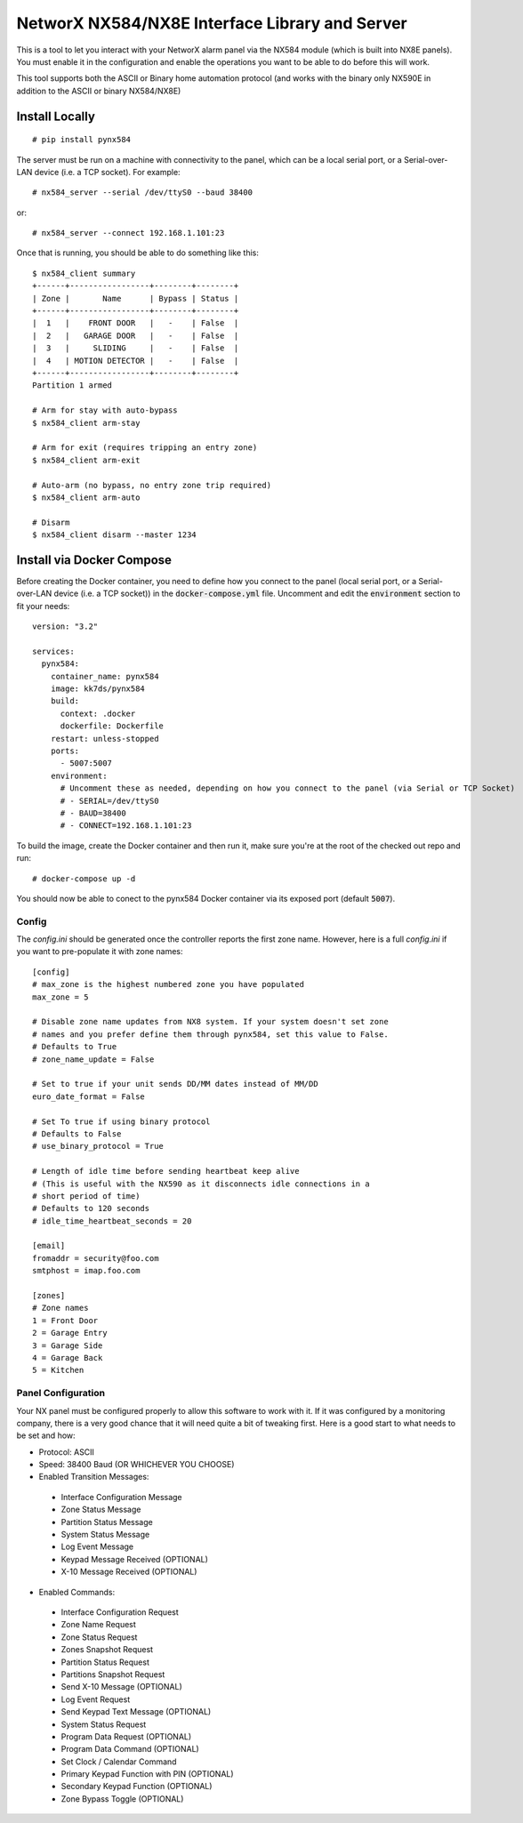 NetworX NX584/NX8E Interface Library and Server
===============================================

.. image:: https://github.com/kk7ds/pynx584/actions/workflows/test.yaml/badge.svg

This is a tool to let you interact with your NetworX alarm panel via
the NX584 module (which is built into NX8E panels). You must enable it
in the configuration and enable the operations you want to be able to
do before this will work.

This tool supports both the ASCII or Binary home automation
protocol (and works with the binary only NX590E in addition to the
ASCII or binary NX584/NX8E)

Install Locally
***************

::

 # pip install pynx584

The server must be run on a machine with connectivity to the panel,
which can be a local serial port, or a Serial-over-LAN device (i.e. a
TCP socket). For example::

 # nx584_server --serial /dev/ttyS0 --baud 38400

or::

 # nx584_server --connect 192.168.1.101:23

Once that is running, you should be able to do something like this::

 $ nx584_client summary
 +------+-----------------+--------+--------+
 | Zone |       Name      | Bypass | Status |
 +------+-----------------+--------+--------+
 |  1   |    FRONT DOOR   |   -    | False  |
 |  2   |   GARAGE DOOR   |   -    | False  |
 |  3   |     SLIDING     |   -    | False  |
 |  4   | MOTION DETECTOR |   -    | False  |
 +------+-----------------+--------+--------+
 Partition 1 armed

 # Arm for stay with auto-bypass
 $ nx584_client arm-stay

 # Arm for exit (requires tripping an entry zone)
 $ nx584_client arm-exit

 # Auto-arm (no bypass, no entry zone trip required)
 $ nx584_client arm-auto

 # Disarm
 $ nx584_client disarm --master 1234
 
Install via Docker Compose
**************************
Before creating the Docker container, you need to define how you connect to the panel (local serial port, or a Serial-over-LAN device (i.e. a TCP socket)) in the :code:`docker-compose.yml` file. Uncomment and edit the :code:`environment` section to fit your needs::

 version: "3.2"

 services:
   pynx584:
     container_name: pynx584
     image: kk7ds/pynx584
     build:
       context: .docker
       dockerfile: Dockerfile
     restart: unless-stopped
     ports:
       - 5007:5007
     environment:
       # Uncomment these as needed, depending on how you connect to the panel (via Serial or TCP Socket)
       # - SERIAL=/dev/ttyS0
       # - BAUD=38400
       # - CONNECT=192.168.1.101:23

To build the image, create the Docker container and then run it, make sure you're at the root of the checked out repo and run::

 # docker-compose up -d

You should now be able to conect to the pynx584 Docker container via its exposed port (default :code:`5007`).

Config
------

The `config.ini` should be generated once the controller reports the first
zone name. However, here is a full `config.ini` if you want to pre-populate
it with zone names::

 [config]
 # max_zone is the highest numbered zone you have populated
 max_zone = 5

 # Disable zone name updates from NX8 system. If your system doesn't set zone
 # names and you prefer define them through pynx584, set this value to False.
 # Defaults to True
 # zone_name_update = False

 # Set to true if your unit sends DD/MM dates instead of MM/DD
 euro_date_format = False
 
 # Set To true if using binary protocol
 # Defaults to False
 # use_binary_protocol = True

 # Length of idle time before sending heartbeat keep alive
 # (This is useful with the NX590 as it disconnects idle connections in a
 # short period of time)
 # Defaults to 120 seconds
 # idle_time_heartbeat_seconds = 20

 [email]
 fromaddr = security@foo.com
 smtphost = imap.foo.com
 
 [zones]
 # Zone names
 1 = Front Door
 2 = Garage Entry
 3 = Garage Side
 4 = Garage Back
 5 = Kitchen


Panel Configuration
-------------------

Your NX panel must be configured properly to allow this software to
work with it. If it was configured by a monitoring company, there is a
very good chance that it will need quite a bit of tweaking first. Here
is a good start to what needs to be set and how:

- Protocol: ASCII
- Speed: 38400 Baud (OR WHICHEVER YOU CHOOSE)
- Enabled Transition Messages:

 * Interface Configuration Message
 * Zone Status Message
 * Partition Status Message
 * System Status Message
 * Log Event Message
 * Keypad Message Received (OPTIONAL)
 * X-10 Message Received (OPTIONAL)

- Enabled Commands:

 * Interface Configuration Request
 * Zone Name Request
 * Zone Status Request
 * Zones Snapshot Request
 * Partition Status Request
 * Partitions Snapshot Request
 * Send X-10 Message (OPTIONAL)
 * Log Event Request
 * Send Keypad Text Message (OPTIONAL)
 * System Status Request
 * Program Data Request (OPTIONAL)
 * Program Data Command (OPTIONAL)
 * Set Clock / Calendar Command
 * Primary Keypad Function with PIN (OPTIONAL)
 * Secondary Keypad Function (OPTIONAL)
 * Zone Bypass Toggle (OPTIONAL)
